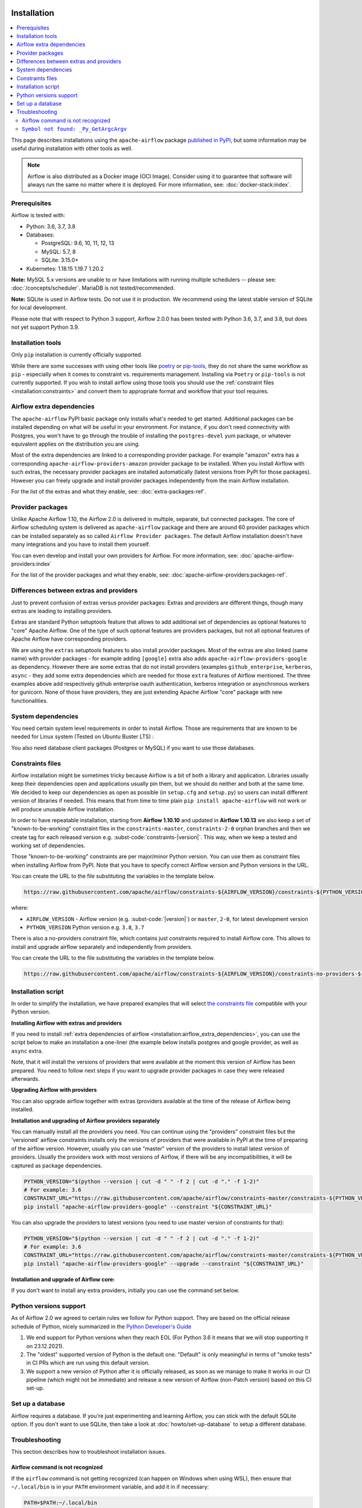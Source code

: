  .. Licensed to the Apache Software Foundation (ASF) under one
    or more contributor license agreements.  See the NOTICE file
    distributed with this work for additional information
    regarding copyright ownership.  The ASF licenses this file
    to you under the Apache License, Version 2.0 (the
    "License"); you may not use this file except in compliance
    with the License.  You may obtain a copy of the License at

 ..   http://www.apache.org/licenses/LICENSE-2.0

 .. Unless required by applicable law or agreed to in writing,
    software distributed under the License is distributed on an
    "AS IS" BASIS, WITHOUT WARRANTIES OR CONDITIONS OF ANY
    KIND, either express or implied.  See the License for the
    specific language governing permissions and limitations
    under the License.


Installation
------------

.. contents:: :local:

This page describes installations using the ``apache-airflow`` package `published in
PyPI <https://pypi.org/project/apache-airflow/>`__, but some information may be useful during
installation with other tools as well.

.. note::

    Airflow is also distributed as a Docker image (OCI Image). Consider using it to guarantee that software will always run the same no matter where it is deployed. For more information, see: :doc:`docker-stack:index`.

Prerequisites
'''''''''''''

Airflow is tested with:

* Python: 3.6, 3.7, 3.8

* Databases:

  * PostgreSQL:  9.6, 10, 11, 12, 13
  * MySQL: 5.7, 8
  * SQLite: 3.15.0+

* Kubernetes: 1.18.15 1.19.7 1.20.2

**Note:** MySQL 5.x versions are unable to or have limitations with
running multiple schedulers -- please see: :doc:`/concepts/scheduler`. MariaDB is not tested/recommended.

**Note:** SQLite is used in Airflow tests. Do not use it in production. We recommend
using the latest stable version of SQLite for local development.

Please note that with respect to Python 3 support, Airflow 2.0.0 has been
tested with Python 3.6, 3.7, and 3.8, but does not yet support Python 3.9.

Installation tools
''''''''''''''''''

Only ``pip`` installation is currently officially supported.

While there are some successes with using other tools like `poetry <https://python-poetry.org/>`_ or
`pip-tools <https://pypi.org/project/pip-tools/>`_, they do not share the same workflow as
``pip`` - especially when it comes to constraint vs. requirements management.
Installing via ``Poetry`` or ``pip-tools`` is not currently supported. If you wish to install airflow
using those tools you should use the :ref:`constraint files <installation:constraints>`  and convert them to appropriate
format and workflow that your tool requires.

.. _installation:airflow_extra_dependencies:

Airflow extra dependencies
''''''''''''''''''''''''''

The ``apache-airflow`` PyPI basic package only installs what's needed to get started.
Additional packages can be installed depending on what will be useful in your
environment. For instance, if you don't need connectivity with Postgres,
you won't have to go through the trouble of installing the ``postgres-devel``
yum package, or whatever equivalent applies on the distribution you are using.

Most of the extra dependencies are linked to a corresponding provider package. For example "amazon" extra
has a corresponding ``apache-airflow-providers-amazon`` provider package to be installed. When you install
Airflow with such extras, the necessary provider packages are installed automatically (latest versions from
PyPI for those packages). However you can freely upgrade and install provider packages independently from
the main Airflow installation.

For the list of the extras and what they enable, see: :doc:`extra-packages-ref`.

.. _installation:provider_packages:

Provider packages
'''''''''''''''''

Unlike Apache Airflow 1.10, the Airflow 2.0 is delivered in multiple, separate, but connected packages.
The core of Airflow scheduling system is delivered as ``apache-airflow`` package and there are around
60 provider packages which can be installed separately as so called ``Airflow Provider packages``.
The default Airflow installation doesn't have many integrations and you have to install them yourself.

You can even develop and install your own providers for Airflow. For more information,
see: :doc:`apache-airflow-providers:index`

For the list of the provider packages and what they enable, see: :doc:`apache-airflow-providers:packages-ref`.

Differences between extras and providers
''''''''''''''''''''''''''''''''''''''''

Just to prevent confusion of extras versus provider packages: Extras and providers are different things,
though many extras are leading to installing providers.

Extras are standard Python setuptools feature that allows to add additional set of dependencies as
optional features to "core" Apache Airflow. One of the type of such optional features are providers
packages, but not all optional features of Apache Airflow have corresponding providers.

We are using the ``extras`` setuptools features to also install provider packages.
Most of the extras are also linked (same name) with provider packages - for example adding ``[google]``
extra also adds ``apache-airflow-providers-google`` as dependency. However there are some extras that do
not install providers (examples ``github_enterprise``, ``kerberos``, ``async`` - they add some extra
dependencies which are needed for those ``extra`` features of Airflow mentioned. The three examples
above add respectively github enterprise oauth authentication, kerberos integration or
asynchronous workers for gunicorn. None of those have providers, they are just extending Apache Airflow
"core" package with new functionalities.

System dependencies
'''''''''''''''''''

You need certain system level requirements in order to install Airflow. Those are requirements that are known
to be needed for Linux system (Tested on Ubuntu Buster LTS) :

.. code-block:: bash
   :substitutions:

   sudo apt-get install -y --no-install-recommends \
           freetds-bin \
           krb5-user \
           ldap-utils \
           libffi6 \
           libsasl2-2 \
           libsasl2-modules \
           libssl1.1 \
           locales  \
           lsb-release \
           sasl2-bin \
           sqlite3 \
           unixodbc

You also need database client packages (Postgres or MySQL) if you want to use those databases.

.. _installation:constraints:

Constraints files
'''''''''''''''''

Airflow installation might be sometimes tricky because Airflow is a bit of both a library and application.
Libraries usually keep their dependencies open and applications usually pin them, but we should do neither
and both at the same time. We decided to keep our dependencies as open as possible
(in ``setup.cfg`` and ``setup.py``) so users can install different
version of libraries if needed. This means that from time to time plain ``pip install apache-airflow`` will
not work or will produce unusable Airflow installation.

In order to have repeatable installation, starting from **Airflow 1.10.10** and updated in
**Airflow 1.10.13** we also keep a set of "known-to-be-working" constraint files in the
``constraints-master``, ``constraints-2-0`` orphan branches and then we create tag
for each released version e.g. :subst-code:`constraints-|version|`. This way, when we keep a tested and working set of dependencies.

Those "known-to-be-working" constraints are per major/minor Python version. You can use them as constraint
files when installing Airflow from PyPI. Note that you have to specify correct Airflow version
and Python versions in the URL.

You can create the URL to the file substituting the variables in the template below.

.. code-block::

  https://raw.githubusercontent.com/apache/airflow/constraints-${AIRFLOW_VERSION}/constraints-${PYTHON_VERSION}.txt

where:

- ``AIRFLOW_VERSION`` - Airflow version (e.g. :subst-code:`|version|`) or ``master``, ``2-0``, for latest development version
- ``PYTHON_VERSION`` Python version e.g. ``3.8``, ``3.7``

There is also a no-providers constraint file, which contains just constraints required to install Airflow core. This allows
to install and upgrade airflow separately and independently from providers.

You can create the URL to the file substituting the variables in the template below.

.. code-block::

  https://raw.githubusercontent.com/apache/airflow/constraints-${AIRFLOW_VERSION}/constraints-no-providers-${PYTHON_VERSION}.txt

Installation script
'''''''''''''''''''

In order to simplify the installation, we have prepared examples that will select
`the constraints file <installation:constraints>`__ compatible with your Python version.

**Installing Airflow with extras and providers**

If you need to install :ref:`extra dependencies of airflow <installation:airflow_extra_dependencies>`,
you can use the script below to make an installation a one-liner (the example below installs
postgres and google provider, as well as ``async`` extra.

.. code-block:: bash
    :substitutions:

    AIRFLOW_VERSION=|version|
    PYTHON_VERSION="$(python --version | cut -d " " -f 2 | cut -d "." -f 1-2)"
    CONSTRAINT_URL="https://raw.githubusercontent.com/apache/airflow/constraints-${AIRFLOW_VERSION}/constraints-${PYTHON_VERSION}.txt"
    pip install "apache-airflow[async,postgres,google]==${AIRFLOW_VERSION}" --constraint "${CONSTRAINT_URL}"

Note, that it will install the versions of providers that were available at the moment this version of Airflow
has been prepared. You need to follow next steps if you want to upgrade provider packages in case they were
released afterwards.


**Upgrading Airflow with providers**

You can also upgrade airflow together with extras (providers available at the time of the release of Airflow
being installed.


.. code-block:: bash
    :substitutions:

    AIRFLOW_VERSION=|version|
    PYTHON_VERSION="$(python --version | cut -d " " -f 2 | cut -d "." -f 1-2)"
    CONSTRAINT_URL="https://raw.githubusercontent.com/apache/airflow/constraints-${AIRFLOW_VERSION}/constraints-${PYTHON_VERSION}.txt"
    pip install --upgrade "apache-airflow[postgres,google]==${AIRFLOW_VERSION}" --constraint "${CONSTRAINT_URL}"

**Installation and upgrading of Airflow providers separately**

You can manually install all the providers you need. You can continue using the "providers" constraint files
but the 'versioned' airflow constraints installs only the versions of providers that were available in PyPI at
the time of preparing of the airflow version. However, usually you can use "master" version of the providers
to install latest version of providers. Usually the providers work with most versions of Airflow, if there
will be any incompatibilities, it will be captured as package dependencies.

.. code-block:: bash

    PYTHON_VERSION="$(python --version | cut -d " " -f 2 | cut -d "." -f 1-2)"
    # For example: 3.6
    CONSTRAINT_URL="https://raw.githubusercontent.com/apache/airflow/constraints-master/constraints-${PYTHON_VERSION}.txt"
    pip install "apache-airflow-providers-google" --constraint "${CONSTRAINT_URL}"

You can also upgrade the providers to latest versions (you need to use master version of constraints for that):

.. code-block:: bash

    PYTHON_VERSION="$(python --version | cut -d " " -f 2 | cut -d "." -f 1-2)"
    # For example: 3.6
    CONSTRAINT_URL="https://raw.githubusercontent.com/apache/airflow/constraints-master/constraints-${PYTHON_VERSION}.txt"
    pip install "apache-airflow-providers-google" --upgrade --constraint "${CONSTRAINT_URL}"


**Installation and upgrade of Airflow core:**

If you don't want to install any extra providers, initially you can use the command set below.

.. code-block:: bash
    :substitutions:

    AIRFLOW_VERSION=|version|
    PYTHON_VERSION="$(python --version | cut -d " " -f 2 | cut -d "." -f 1-2)"
    # For example: 3.6
    CONSTRAINT_URL="https://raw.githubusercontent.com/apache/airflow/constraints-${AIRFLOW_VERSION}/constraints-no-providers-${PYTHON_VERSION}.txt"
    # For example: https://raw.githubusercontent.com/apache/airflow/constraints-no-providers-|version|/constraints-3.6.txt
    pip install "apache-airflow==${AIRFLOW_VERSION}" --constraint "${CONSTRAINT_URL}"


Python versions support
'''''''''''''''''''''''

As of Airflow 2.0 we agreed to certain rules we follow for Python support. They are based on the official
release schedule of Python, nicely summarized in the
`Python Developer's Guide <https://devguide.python.org/#status-of-python-branches>`_

1. We end support for Python versions when they reach EOL (For Python 3.6 it means that we will stop supporting it
   on 23.12.2021).

2. The "oldest" supported version of Python is the default one. "Default" is only meaningful in terms of
   "smoke tests" in CI PRs which are run using this default version.

3. We support a new version of Python after it is officially released, as soon as we manage to make
   it works in our CI pipeline (which might not be immediate) and release a new version of Airflow
   (non-Patch version) based on this CI set-up.

Set up a database
'''''''''''''''''

Airflow requires a database. If you're just experimenting and learning Airflow, you can stick with the
default SQLite option. If you don't want to use SQLite, then take a look at
:doc:`howto/set-up-database` to setup a different database.


Troubleshooting
'''''''''''''''

This section describes how to troubleshoot installation issues.

Airflow command is not recognized
"""""""""""""""""""""""""""""""""

If the ``airflow`` command is not getting recognized (can happen on Windows when using WSL), then
ensure that ``~/.local/bin`` is in your ``PATH`` environment variable, and add it in if necessary:

.. code-block:: bash

    PATH=$PATH:~/.local/bin

You can also start airflow with ``python -m airflow``

``Symbol not found: _Py_GetArgcArgv``
"""""""""""""""""""""""""""""""""""""

If you see ``Symbol not found: _Py_GetArgcArgv`` while starting or importing Airflow, this may mean that you are using an incompatible version of Python.
For a homebrew installed version of Python, this is generally caused by using Python in ``/usr/local/opt/bin`` rather than the Frameworks installation (e.g. for ``python 3.7``: ``/usr/local/opt/python@3.7/Frameworks/Python.framework/Versions/3.7``).

The crux of the issue is that a library Airflow depends on, ``setproctitle``, uses a non-public Python API
which is not available from the standard installation ``/usr/local/opt/`` (which symlinks to a path under ``/usr/local/Cellar``).

An easy fix is just to ensure you use a version of Python that has a dylib of the Python library available. For example:

.. code-block:: bash

  # Note: these instructions are for python3.7 but can be loosely modified for other versions
  brew install python@3.7
  virtualenv -p /usr/local/opt/python@3.7/Frameworks/Python.framework/Versions/3.7/bin/python3 .toy-venv
  source .toy-venv/bin/activate
  pip install apache-airflow
  python
  >>> import setproctitle
  # Success!

Alternatively, you can download and install Python directly from the `Python website <https://www.python.org/>`__.
